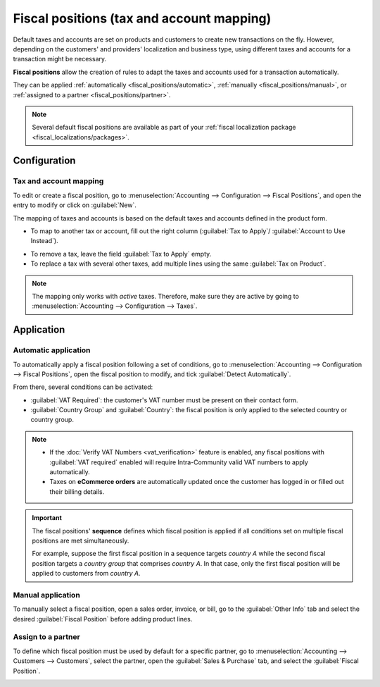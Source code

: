==========================================
Fiscal positions (tax and account mapping)
==========================================

Default taxes and accounts are set on products and customers to create new transactions on the fly.
However, depending on the customers' and providers' localization and business type, using different
taxes and accounts for a transaction might be necessary.

**Fiscal positions** allow the creation of rules to adapt the taxes and accounts used for a
transaction automatically.

They can be applied :ref:`automatically <fiscal_positions/automatic>`, :ref:`manually
<fiscal_positions/manual>`, or :ref:`assigned to a partner <fiscal_positions/partner>`.

.. note::
   Several default fiscal positions are available as part of your :ref:`fiscal localization
   package <fiscal_localizations/packages>`.

Configuration
=============

 .. _fiscal_positions/mapping:

Tax and account mapping
-----------------------

To edit or create a fiscal position, go to :menuselection:`Accounting --> Configuration --> Fiscal
Positions`, and open the entry to modify or click on :guilabel:`New`.

The mapping of taxes and accounts is based on the default taxes and accounts defined in the
product form.

- To map to another tax or account, fill out the right column (:guilabel:`Tax to Apply`/
  :guilabel:`Account to Use Instead`).

.. image:: fiscal_positions/fiscal-positions-tax-mapping.png
   :align: center
   :alt: Example of a fiscal position's tax mapping

.. image:: fiscal_positions/fiscal-positions-account-mapping.png
   :align: center
   :alt: Example of a fiscal position's account mapping

- To remove a tax, leave the field :guilabel:`Tax to Apply` empty.
- To replace a tax with several other taxes, add multiple lines using the same :guilabel:`Tax on
  Product`.

.. note::
   The mapping only works with *active* taxes. Therefore, make sure they are active by going to
   :menuselection:`Accounting --> Configuration --> Taxes`.

Application
===========

.. _fiscal_positions/automatic:

Automatic application
---------------------

To automatically apply a fiscal position following a set of conditions, go to
:menuselection:`Accounting --> Configuration --> Fiscal Positions`, open the fiscal position to
modify, and tick :guilabel:`Detect Automatically`.

From there, several conditions can be activated:

- :guilabel:`VAT Required`: the customer's VAT number must be present on their contact form.
- :guilabel:`Country Group` and :guilabel:`Country`: the fiscal position is only applied to the
  selected country or country group.

.. image:: fiscal_positions/fiscal-positions-automatic.png
   :align: center
   :alt: Example of a fiscal position automatic application settings

.. note::
   - If the :doc:`Verify VAT Numbers <vat_verification>` feature is enabled, any fiscal positions
     with :guilabel:`VAT required` enabled will require Intra-Community valid VAT numbers to apply
     automatically.
   - Taxes on **eCommerce orders** are automatically updated once the customer has logged in or
     filled out their billing details.

.. important::
   The fiscal positions' **sequence** defines which fiscal position is applied if all conditions
   set on multiple fiscal positions are met simultaneously.

   For example, suppose the first fiscal position in a sequence targets *country A* while the second
   fiscal position targets a *country group* that comprises *country A*. In that case, only the
   first fiscal position will be applied to customers from *country A*.

.. _fiscal_positions/manual:

Manual application
------------------

To manually select a fiscal position, open a sales order, invoice, or bill, go to the
:guilabel:`Other Info` tab and select the desired :guilabel:`Fiscal Position` before adding product
lines.

.. image:: fiscal_positions/fiscal-positions-manual.png
   :align: center
   :alt: Selection of a fiscal position on a sales order, invoice, or bill

.. _fiscal_positions/partner:

Assign to a partner
-------------------

To define which fiscal position must be used by default for a specific partner, go to
:menuselection:`Accounting --> Customers --> Customers`, select the partner, open the
:guilabel:`Sales & Purchase` tab, and select the :guilabel:`Fiscal Position`.

.. image:: fiscal_positions/fiscal-positions-customer.png
   :align: center
   :alt: Selection of a fiscal position on a customer

.. seealso::

  * :doc:`../taxes`
  * :doc:`taxcloud`
  * :doc:`B2B_B2C`
